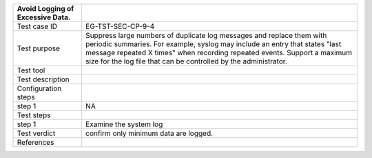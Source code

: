 +----------------------------------+----------------------------------+
| Avoid Logging of Excessive Data. |                                  |
+==================================+==================================+
| Test case ID                     | EG-TST-SEC-CP-9-4                |
+----------------------------------+----------------------------------+
| Test purpose                     | Suppress large numbers of        |
|                                  | duplicate log messages and       |
|                                  | replace them with periodic       |
|                                  | summaries. For example, syslog   |
|                                  | may include an entry that states |
|                                  | "last message repeated X times"  |
|                                  | when recording repeated events.  |
|                                  | Support a maximum size for the   |
|                                  | log file that can be controlled  |
|                                  | by the administrator.            |
+----------------------------------+----------------------------------+
| Test tool                        |                                  |
+----------------------------------+----------------------------------+
| Test description                 |                                  |
+----------------------------------+----------------------------------+
| Configuration steps              |                                  |
+----------------------------------+----------------------------------+
| step 1                           | NA                               |
+----------------------------------+----------------------------------+
| Test steps                       |                                  |
+----------------------------------+----------------------------------+
| step 1                           | Examine the system log           |
+----------------------------------+----------------------------------+
| Test verdict                     | confirm only minimum data are    |
|                                  | logged.                          |
+----------------------------------+----------------------------------+
| References                       |                                  |
+----------------------------------+----------------------------------+
